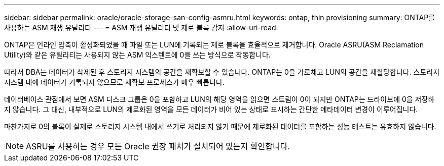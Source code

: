 ---
sidebar: sidebar 
permalink: oracle/oracle-storage-san-config-asmru.html 
keywords: ontap, thin provisioning 
summary: ONTAP를 사용하는 ASM 재생 유틸리티 
---
= ASM 재생 유틸리티 및 제로 블록 감지
:allow-uri-read: 


[role="lead"]
ONTAP은 인라인 압축이 활성화되었을 때 파일 또는 LUN에 기록되는 제로 블록을 효율적으로 제거합니다. Oracle ASRU(ASM Reclamation Utility)와 같은 유틸리티는 사용되지 않는 ASM 익스텐트에 0을 쓰는 방식으로 작동합니다.

따라서 DBA는 데이터가 삭제된 후 스토리지 시스템의 공간을 재확보할 수 있습니다. ONTAP는 0을 가로채고 LUN의 공간을 재할당합니다. 스토리지 시스템 내에 데이터가 기록되지 않으므로 재확보 프로세스가 매우 빠릅니다.

데이터베이스 관점에서 보면 ASM 디스크 그룹은 0을 포함하고 LUN의 해당 영역을 읽으면 스트림이 0이 되지만 ONTAP는 드라이브에 0을 저장하지 않습니다. 그 대신, 내부적으로 LUN의 제로화된 영역을 모든 데이터가 비어 있는 상태로 표시하는 간단한 메타데이터 변경이 이루어집니다.

마찬가지로 0의 블록이 실제로 스토리지 시스템 내에서 쓰기로 처리되지 않기 때문에 제로화된 데이터를 포함하는 성능 테스트는 유효하지 않습니다.


NOTE: ASRU를 사용하는 경우 모든 Oracle 권장 패치가 설치되어 있는지 확인합니다.
